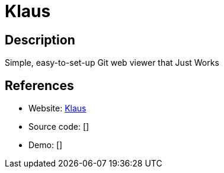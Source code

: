 = Klaus

:Name:          Klaus
:Language:      Klaus
:License:       ISC
:Topic:         Software Development
:Category:      Project Management
:Subcategory:   

// END-OF-HEADER. DO NOT MODIFY OR DELETE THIS LINE

== Description

Simple, easy-to-set-up Git web viewer that Just Works

== References

* Website: https://github.com/jonashaag/klaus[Klaus]
* Source code: []
* Demo: []

